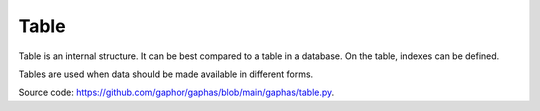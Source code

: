Table
#####

Table is an internal structure. It can be best compared to a table in a database. On the table, indexes can be defined.

Tables are used when data should be made available in different forms.

Source code: https://github.com/gaphor/gaphas/blob/main/gaphas/table.py.
